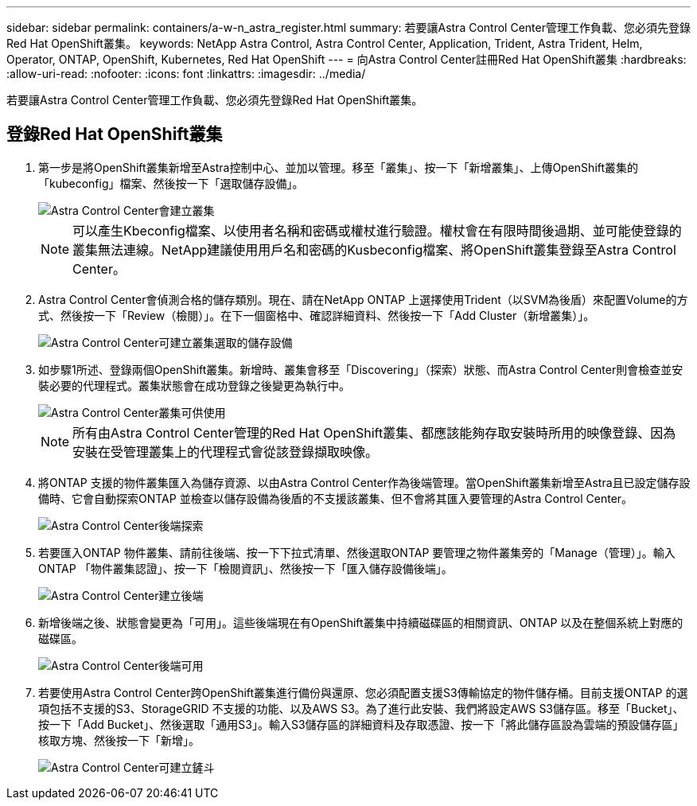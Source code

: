 ---
sidebar: sidebar 
permalink: containers/a-w-n_astra_register.html 
summary: 若要讓Astra Control Center管理工作負載、您必須先登錄Red Hat OpenShift叢集。 
keywords: NetApp Astra Control, Astra Control Center, Application, Trident, Astra Trident, Helm, Operator, ONTAP, OpenShift, Kubernetes, Red Hat OpenShift 
---
= 向Astra Control Center註冊Red Hat OpenShift叢集
:hardbreaks:
:allow-uri-read: 
:nofooter: 
:icons: font
:linkattrs: 
:imagesdir: ../media/


[role="lead"]
若要讓Astra Control Center管理工作負載、您必須先登錄Red Hat OpenShift叢集。



== 登錄Red Hat OpenShift叢集

. 第一步是將OpenShift叢集新增至Astra控制中心、並加以管理。移至「叢集」、按一下「新增叢集」、上傳OpenShift叢集的「kubeconfig」檔案、然後按一下「選取儲存設備」。
+
image::redhat_openshift_image91.jpg[Astra Control Center會建立叢集]

+

NOTE: 可以產生Kbeconfig檔案、以使用者名稱和密碼或權杖進行驗證。權杖會在有限時間後過期、並可能使登錄的叢集無法連線。NetApp建議使用用戶名和密碼的Kusbeconfig檔案、將OpenShift叢集登錄至Astra Control Center。

. Astra Control Center會偵測合格的儲存類別。現在、請在NetApp ONTAP 上選擇使用Trident（以SVM為後盾）來配置Volume的方式、然後按一下「Review（檢閱）」。在下一個窗格中、確認詳細資料、然後按一下「Add Cluster（新增叢集）」。
+
image::redhat_openshift_image92.jpg[Astra Control Center可建立叢集選取的儲存設備]

. 如步驟1所述、登錄兩個OpenShift叢集。新增時、叢集會移至「Discovering」（探索）狀態、而Astra Control Center則會檢查並安裝必要的代理程式。叢集狀態會在成功登錄之後變更為執行中。
+
image::redhat_openshift_image93.jpg[Astra Control Center叢集可供使用]

+

NOTE: 所有由Astra Control Center管理的Red Hat OpenShift叢集、都應該能夠存取安裝時所用的映像登錄、因為安裝在受管理叢集上的代理程式會從該登錄擷取映像。

. 將ONTAP 支援的物件叢集匯入為儲存資源、以由Astra Control Center作為後端管理。當OpenShift叢集新增至Astra且已設定儲存設備時、它會自動探索ONTAP 並檢查以儲存設備為後盾的不支援該叢集、但不會將其匯入要管理的Astra Control Center。
+
image::redhat_openshift_image94.jpg[Astra Control Center後端探索]

. 若要匯入ONTAP 物件叢集、請前往後端、按一下下拉式清單、然後選取ONTAP 要管理之物件叢集旁的「Manage（管理）」。輸入ONTAP 「物件叢集認證」、按一下「檢閱資訊」、然後按一下「匯入儲存設備後端」。
+
image::redhat_openshift_image95.jpg[Astra Control Center建立後端]

. 新增後端之後、狀態會變更為「可用」。這些後端現在有OpenShift叢集中持續磁碟區的相關資訊、ONTAP 以及在整個系統上對應的磁碟區。
+
image::redhat_openshift_image96.jpg[Astra Control Center後端可用]

. 若要使用Astra Control Center跨OpenShift叢集進行備份與還原、您必須配置支援S3傳輸協定的物件儲存桶。目前支援ONTAP 的選項包括不支援的S3、StorageGRID 不支援的功能、以及AWS S3。為了進行此安裝、我們將設定AWS S3儲存區。移至「Bucket」、按一下「Add Bucket」、然後選取「通用S3」。輸入S3儲存區的詳細資料及存取憑證、按一下「將此儲存區設為雲端的預設儲存區」核取方塊、然後按一下「新增」。
+
image::redhat_openshift_image97.jpg[Astra Control Center可建立鏟斗]



